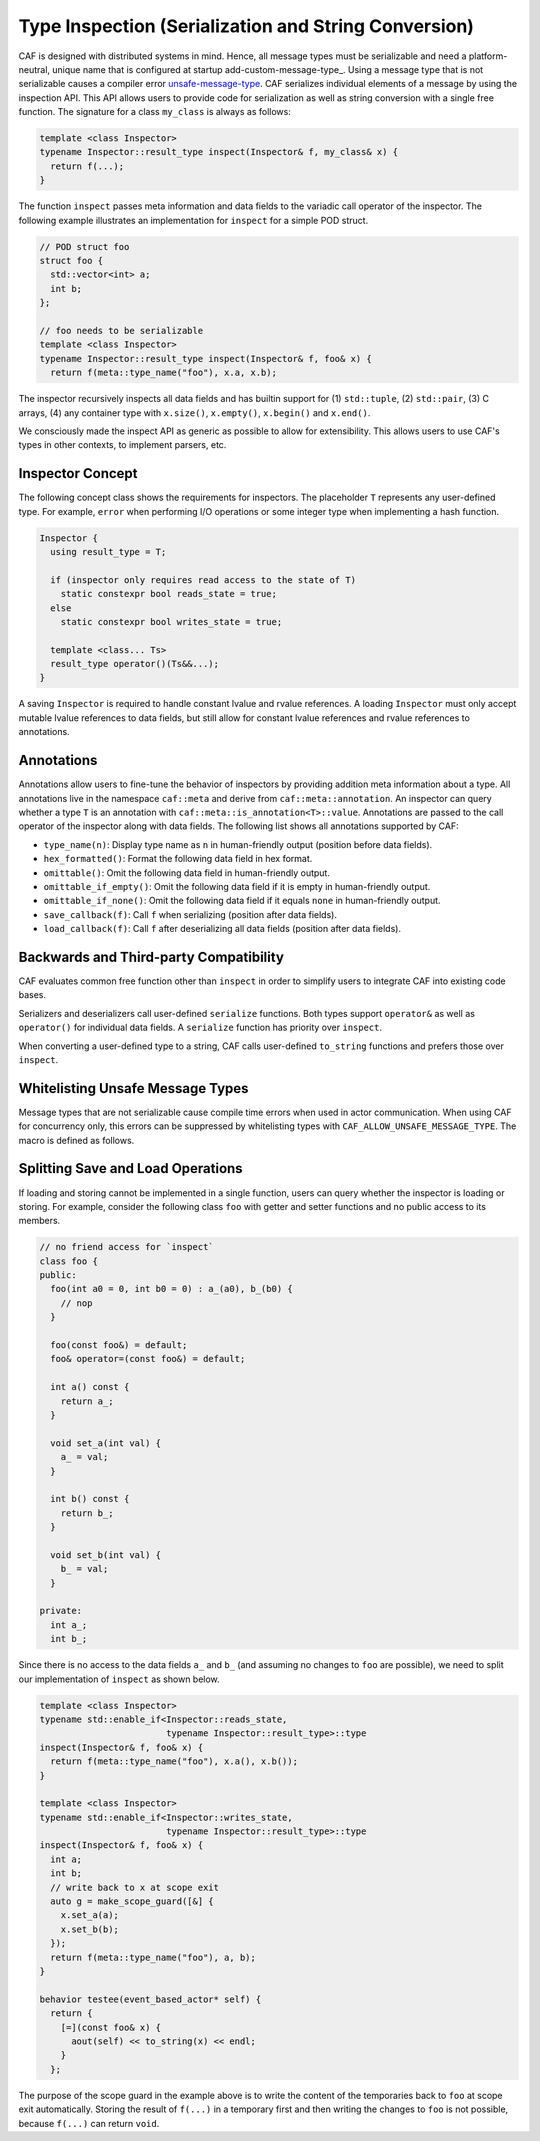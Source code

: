 .. _type-inspection:

Type Inspection (Serialization and String Conversion)
=====================================================



CAF is designed with distributed systems in mind. Hence, all message types
must be serializable and need a platform-neutral, unique name that is
configured at startup add-custom-message-type_. Using a message type that
is not serializable causes a compiler error unsafe-message-type_. CAF
serializes individual elements of a message by using the inspection API. This
API allows users to provide code for serialization as well as string conversion
with a single free function. The signature for a class ``my_class`` is
always as follows:


.. code-block:: C++

   template <class Inspector>
   typename Inspector::result_type inspect(Inspector& f, my_class& x) {
     return f(...);
   }



The function ``inspect`` passes meta information and data fields to the
variadic call operator of the inspector. The following example illustrates an
implementation for ``inspect`` for a simple POD struct.


.. code-block:: c++

   // POD struct foo
   struct foo {
     std::vector<int> a;
     int b;
   };
   
   // foo needs to be serializable
   template <class Inspector>
   typename Inspector::result_type inspect(Inspector& f, foo& x) {
     return f(meta::type_name("foo"), x.a, x.b);




The inspector recursively inspects all data fields and has builtin support for
(1) ``std::tuple``, (2) ``std::pair``, (3) C arrays, (4) any
container type with ``x.size()``, ``x.empty()``,
``x.begin()`` and ``x.end()``.

We consciously made the inspect API as generic as possible to allow for
extensibility. This allows users to use CAF's types in other contexts, to
implement parsers, etc.

Inspector Concept
-----------------



The following concept class shows the requirements for inspectors. The
placeholder ``T`` represents any user-defined type. For example,
``error`` when performing I/O operations or some integer type when
implementing a hash function.


.. code-block:: C++

   Inspector {
     using result_type = T;
   
     if (inspector only requires read access to the state of T)
       static constexpr bool reads_state = true;
     else
       static constexpr bool writes_state = true;
   
     template <class... Ts>
     result_type operator()(Ts&&...);
   }



A saving ``Inspector`` is required to handle constant lvalue and rvalue
references. A loading ``Inspector`` must only accept mutable lvalue
references to data fields, but still allow for constant lvalue references and
rvalue references to annotations.

Annotations
-----------



Annotations allow users to fine-tune the behavior of inspectors by providing
addition meta information about a type. All annotations live in the namespace
``caf::meta`` and derive from ``caf::meta::annotation``. An
inspector can query whether a type ``T`` is an annotation with
``caf::meta::is_annotation<T>::value``. Annotations are passed to the
call operator of the inspector along with data fields. The following list shows
all annotations supported by CAF:



* ``type_name(n)``: Display type name as ``n`` in  human-friendly output (position before data fields).
* ``hex_formatted()``: Format the following data field in hex  format.
* ``omittable()``: Omit the following data field in human-friendly  output.
* ``omittable_if_empty()``: Omit the following data field if it is  empty in human-friendly output.
* ``omittable_if_none()``: Omit the following data field if it  equals ``none`` in human-friendly output.
* ``save_callback(f)``: Call ``f`` when serializing  (position after data fields).
* ``load_callback(f)``: Call ``f`` after deserializing all  data fields (position after data fields).



Backwards and Third-party Compatibility
---------------------------------------



CAF evaluates common free function other than ``inspect`` in order to
simplify users to integrate CAF into existing code bases.

Serializers and deserializers call user-defined ``serialize``
functions. Both types support ``operator&`` as well as
``operator()`` for individual data fields. A ``serialize``
function has priority over ``inspect``.

When converting a user-defined type to a string, CAF calls user-defined
``to_string`` functions and prefers those over ``inspect``.

.. _unsafe-message-type:

Whitelisting Unsafe Message Types
---------------------------------



Message types that are not serializable cause compile time errors when used in
actor communication. When using CAF for concurrency only, this errors can be
suppressed by whitelisting types with
``CAF_ALLOW_UNSAFE_MESSAGE_TYPE``. The macro is defined as follows.


Splitting Save and Load Operations
----------------------------------



If loading and storing cannot be implemented in a single function, users can
query whether the inspector is loading or storing. For example, consider the
following class ``foo`` with getter and setter functions and no public
access to its members.


.. code-block:: c++

   // no friend access for `inspect`
   class foo {
   public:
     foo(int a0 = 0, int b0 = 0) : a_(a0), b_(b0) {
       // nop
     }
   
     foo(const foo&) = default;
     foo& operator=(const foo&) = default;
   
     int a() const {
       return a_;
     }
   
     void set_a(int val) {
       a_ = val;
     }
   
     int b() const {
       return b_;
     }
   
     void set_b(int val) {
       b_ = val;
     }
   
   private:
     int a_;
     int b_;




Since there is no access to the data fields ``a_`` and ``b_``
(and assuming no changes to ``foo`` are possible), we need to split our
implementation of ``inspect`` as shown below.


.. code-block:: c++

   template <class Inspector>
   typename std::enable_if<Inspector::reads_state,
                           typename Inspector::result_type>::type
   inspect(Inspector& f, foo& x) {
     return f(meta::type_name("foo"), x.a(), x.b());
   }
   
   template <class Inspector>
   typename std::enable_if<Inspector::writes_state,
                           typename Inspector::result_type>::type
   inspect(Inspector& f, foo& x) {
     int a;
     int b;
     // write back to x at scope exit
     auto g = make_scope_guard([&] {
       x.set_a(a);
       x.set_b(b);
     });
     return f(meta::type_name("foo"), a, b);
   }
   
   behavior testee(event_based_actor* self) {
     return {
       [=](const foo& x) {
         aout(self) << to_string(x) << endl;
       }
     };




The purpose of the scope guard in the example above is to write the content of
the temporaries back to ``foo`` at scope exit automatically. Storing
the result of ``f(...)`` in a temporary first and then writing the
changes to ``foo`` is not possible, because ``f(...)`` can
return ``void``.
